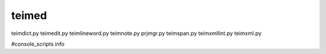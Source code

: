 teimed
========================================================
teimdict.py
teimedit.py
teimlineword.py
teimnote.py
prjmgr.py
teimspan.py
teimxmllint.py
teimxml.py

#console_scripts
info
